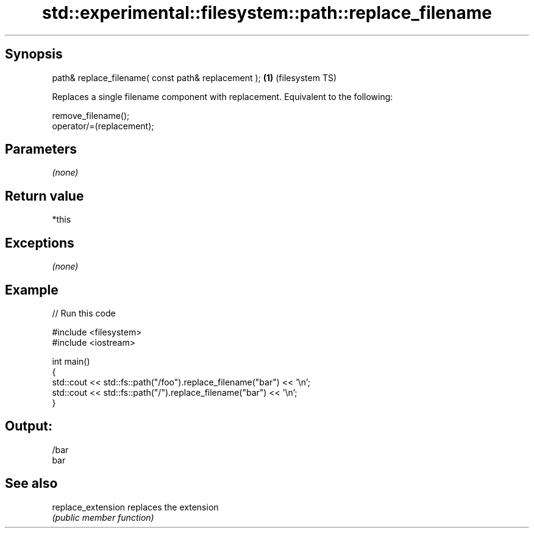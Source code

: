 .TH std::experimental::filesystem::path::replace_filename 3 "Jun 28 2014" "2.0 | http://cppreference.com" "C++ Standard Libary"
.SH Synopsis
   path& replace_filename( const path& replacement ); \fB(1)\fP (filesystem TS)

   Replaces a single filename component with replacement. Equivalent to the following:

   remove_filename();
   operator/=(replacement);

.SH Parameters

   \fI(none)\fP

.SH Return value

   *this

.SH Exceptions

   \fI(none)\fP

.SH Example

   
// Run this code

 #include <filesystem>
 #include <iostream>
  
 int main()
 {
     std::cout << std::fs::path("/foo").replace_filename("bar") << '\\n';
     std::cout << std::fs::path("/").replace_filename("bar") << '\\n';
 }

.SH Output:

 /bar
 bar

.SH See also

   replace_extension replaces the extension
                     \fI(public member function)\fP 
